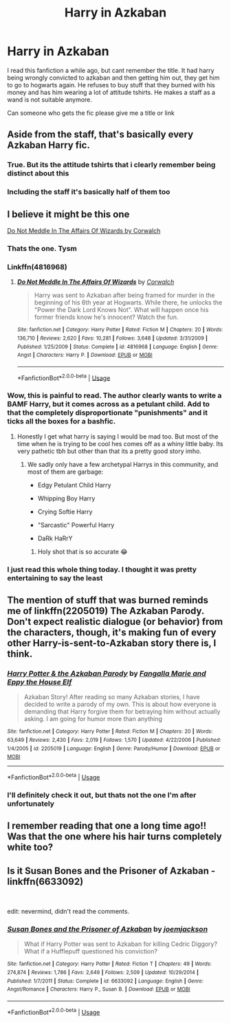 #+TITLE: Harry in Azkaban

* Harry in Azkaban
:PROPERTIES:
:Author: peganix
:Score: 69
:DateUnix: 1584952889.0
:DateShort: 2020-Mar-23
:FlairText: What's That Fic?
:END:
I read this fanfiction a while ago, but cant remember the title. It had harry being wrongly convicted to azkaban and then getting him out, they get him to go to hogwarts again. He refuses to buy stuff that they burned with his money and has him wearing a lot of attitude tshirts. He makes a staff as a wand is not suitable anymore.

Can someone who gets the fic please give me a title or link


** Aside from the staff, that's basically every Azkaban Harry fic.
:PROPERTIES:
:Author: Miqdad_Suleman
:Score: 46
:DateUnix: 1584964880.0
:DateShort: 2020-Mar-23
:END:

*** True. But its the attitude tshirts that i clearly remember being distinct about this
:PROPERTIES:
:Author: peganix
:Score: 12
:DateUnix: 1584964923.0
:DateShort: 2020-Mar-23
:END:


*** Including the staff it's basically half of them too
:PROPERTIES:
:Author: The379thHero
:Score: 3
:DateUnix: 1584987033.0
:DateShort: 2020-Mar-23
:END:


** I believe it might be this one

[[https://www.fanfiction.net/s/4816968][Do Not Meddle In The Affairs Of Wizards by Corwalch]]
:PROPERTIES:
:Author: Fibercake
:Score: 25
:DateUnix: 1584961179.0
:DateShort: 2020-Mar-23
:END:

*** Thats the one. Tysm
:PROPERTIES:
:Author: peganix
:Score: 12
:DateUnix: 1584964955.0
:DateShort: 2020-Mar-23
:END:


*** Linkffn(4816968)
:PROPERTIES:
:Author: rohan62442
:Score: 3
:DateUnix: 1584977544.0
:DateShort: 2020-Mar-23
:END:

**** [[https://www.fanfiction.net/s/4816968/1/][*/Do Not Meddle In The Affairs Of Wizards/*]] by [[https://www.fanfiction.net/u/418285/Corwalch][/Corwalch/]]

#+begin_quote
  Harry was sent to Azkaban after being framed for murder in the beginning of his 6th year at Hogwarts. While there, he unlocks the "Power the Dark Lord Knows Not". What will happen once his former friends know he's innocent? Watch the fun.
#+end_quote

^{/Site/:} ^{fanfiction.net} ^{*|*} ^{/Category/:} ^{Harry} ^{Potter} ^{*|*} ^{/Rated/:} ^{Fiction} ^{M} ^{*|*} ^{/Chapters/:} ^{20} ^{*|*} ^{/Words/:} ^{136,710} ^{*|*} ^{/Reviews/:} ^{2,620} ^{*|*} ^{/Favs/:} ^{10,281} ^{*|*} ^{/Follows/:} ^{3,648} ^{*|*} ^{/Updated/:} ^{3/31/2009} ^{*|*} ^{/Published/:} ^{1/25/2009} ^{*|*} ^{/Status/:} ^{Complete} ^{*|*} ^{/id/:} ^{4816968} ^{*|*} ^{/Language/:} ^{English} ^{*|*} ^{/Genre/:} ^{Angst} ^{*|*} ^{/Characters/:} ^{Harry} ^{P.} ^{*|*} ^{/Download/:} ^{[[http://www.ff2ebook.com/old/ffn-bot/index.php?id=4816968&source=ff&filetype=epub][EPUB]]} ^{or} ^{[[http://www.ff2ebook.com/old/ffn-bot/index.php?id=4816968&source=ff&filetype=mobi][MOBI]]}

--------------

*FanfictionBot*^{2.0.0-beta} | [[https://github.com/tusing/reddit-ffn-bot/wiki/Usage][Usage]]
:PROPERTIES:
:Author: FanfictionBot
:Score: 1
:DateUnix: 1584977549.0
:DateShort: 2020-Mar-23
:END:


*** Wow, this is painful to read. The author clearly wants to write a BAMF Harry, but it comes across as a petulant child. Add to that the completely disproportionate "punishments" and it ticks all the boxes for a bashfic.
:PROPERTIES:
:Author: Uncommonality
:Score: 3
:DateUnix: 1585045606.0
:DateShort: 2020-Mar-24
:END:

**** Honestly I get what harry is saying I would be mad too. But most of the time when he is trying to be cool hes comes off as a whiny little baby. Its very pathetic tbh but other than that its a pretty good story imho.
:PROPERTIES:
:Author: _UmbraDominus
:Score: 1
:DateUnix: 1591658941.0
:DateShort: 2020-Jun-09
:END:

***** We sadly only have a few archetypal Harrys in this community, and most of them are garbage:

- Edgy Petulant Child Harry

- Whipping Boy Harry

- Crying Softie Harry

- "Sarcastic" Powerful Harry

- DaRk HaRrY
:PROPERTIES:
:Author: Uncommonality
:Score: 2
:DateUnix: 1591691321.0
:DateShort: 2020-Jun-09
:END:

****** Holy shot that is so accurate 😂
:PROPERTIES:
:Author: _UmbraDominus
:Score: 1
:DateUnix: 1591691399.0
:DateShort: 2020-Jun-09
:END:


*** I just read this whole thing today. I thought it was pretty entertaining to say the least
:PROPERTIES:
:Author: Gandhi211
:Score: 1
:DateUnix: 1585000652.0
:DateShort: 2020-Mar-24
:END:


** The mention of stuff that was burned reminds me of linkffn(2205019) The Azkaban Parody.\\
Don't expect realistic dialogue (or behavior) from the characters, though, it's making fun of every other Harry-is-sent-to-Azkaban story there is, I think.
:PROPERTIES:
:Author: Avaday_Daydream
:Score: 8
:DateUnix: 1584963093.0
:DateShort: 2020-Mar-23
:END:

*** [[https://www.fanfiction.net/s/2205019/1/][*/Harry Potter & the Azkaban Parody/*]] by [[https://www.fanfiction.net/u/620603/Fangalla-Marie-and-Eppy-the-House-Elf][/Fangalla Marie and Eppy the House Elf/]]

#+begin_quote
  Azkaban Story! After reading so many Azkaban stories, I have decided to write a parody of my own. This is about how everyone is demanding that Harry forgive them for betraying him without actually asking. I am going for humor more than anything
#+end_quote

^{/Site/:} ^{fanfiction.net} ^{*|*} ^{/Category/:} ^{Harry} ^{Potter} ^{*|*} ^{/Rated/:} ^{Fiction} ^{M} ^{*|*} ^{/Chapters/:} ^{20} ^{*|*} ^{/Words/:} ^{63,649} ^{*|*} ^{/Reviews/:} ^{2,430} ^{*|*} ^{/Favs/:} ^{2,019} ^{*|*} ^{/Follows/:} ^{1,570} ^{*|*} ^{/Updated/:} ^{4/22/2006} ^{*|*} ^{/Published/:} ^{1/4/2005} ^{*|*} ^{/id/:} ^{2205019} ^{*|*} ^{/Language/:} ^{English} ^{*|*} ^{/Genre/:} ^{Parody/Humor} ^{*|*} ^{/Download/:} ^{[[http://www.ff2ebook.com/old/ffn-bot/index.php?id=2205019&source=ff&filetype=epub][EPUB]]} ^{or} ^{[[http://www.ff2ebook.com/old/ffn-bot/index.php?id=2205019&source=ff&filetype=mobi][MOBI]]}

--------------

*FanfictionBot*^{2.0.0-beta} | [[https://github.com/tusing/reddit-ffn-bot/wiki/Usage][Usage]]
:PROPERTIES:
:Author: FanfictionBot
:Score: 9
:DateUnix: 1584963103.0
:DateShort: 2020-Mar-23
:END:


*** I'll definitely check it out, but thats not the one I'm after unfortunately
:PROPERTIES:
:Author: peganix
:Score: 5
:DateUnix: 1584963941.0
:DateShort: 2020-Mar-23
:END:


** I remember reading that one a long time ago!! Was that the one where his hair turns completely white too?
:PROPERTIES:
:Author: litnut17
:Score: 1
:DateUnix: 1584983337.0
:DateShort: 2020-Mar-23
:END:


** Is it *Susan Bones and the Prisoner of Azkaban* - linkffn(6633092)

​

edit: nevermind, didn't read the comments.
:PROPERTIES:
:Author: Nyanmaru_San
:Score: 1
:DateUnix: 1584991203.0
:DateShort: 2020-Mar-23
:END:

*** [[https://www.fanfiction.net/s/6633092/1/][*/Susan Bones and the Prisoner of Azkaban/*]] by [[https://www.fanfiction.net/u/1220065/joemjackson][/joemjackson/]]

#+begin_quote
  What if Harry Potter was sent to Azkaban for killing Cedric Diggory? What if a Hufflepuff questioned his conviction?
#+end_quote

^{/Site/:} ^{fanfiction.net} ^{*|*} ^{/Category/:} ^{Harry} ^{Potter} ^{*|*} ^{/Rated/:} ^{Fiction} ^{T} ^{*|*} ^{/Chapters/:} ^{49} ^{*|*} ^{/Words/:} ^{274,874} ^{*|*} ^{/Reviews/:} ^{1,786} ^{*|*} ^{/Favs/:} ^{2,649} ^{*|*} ^{/Follows/:} ^{2,509} ^{*|*} ^{/Updated/:} ^{10/29/2014} ^{*|*} ^{/Published/:} ^{1/7/2011} ^{*|*} ^{/Status/:} ^{Complete} ^{*|*} ^{/id/:} ^{6633092} ^{*|*} ^{/Language/:} ^{English} ^{*|*} ^{/Genre/:} ^{Angst/Romance} ^{*|*} ^{/Characters/:} ^{Harry} ^{P.,} ^{Susan} ^{B.} ^{*|*} ^{/Download/:} ^{[[http://www.ff2ebook.com/old/ffn-bot/index.php?id=6633092&source=ff&filetype=epub][EPUB]]} ^{or} ^{[[http://www.ff2ebook.com/old/ffn-bot/index.php?id=6633092&source=ff&filetype=mobi][MOBI]]}

--------------

*FanfictionBot*^{2.0.0-beta} | [[https://github.com/tusing/reddit-ffn-bot/wiki/Usage][Usage]]
:PROPERTIES:
:Author: FanfictionBot
:Score: 1
:DateUnix: 1584991216.0
:DateShort: 2020-Mar-23
:END:

